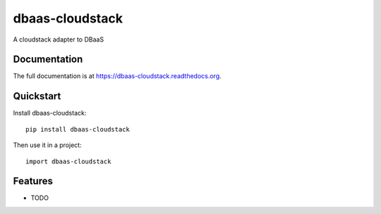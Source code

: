 =============================
dbaas-cloudstack
=============================

.. image:: https://badge.fury.io/py/dbaas-cloudstack.png
    :target: https://badge.fury.io/py/dbaas-cloudstack

.. image:: https://travis-ci.org/felippemr/dbaas-cloudstack.png?branch=master
    :target: https://travis-ci.org/felippemr/dbaas-cloudstack

.. image:: https://coveralls.io/repos/felippemr/dbaas-cloudstack/badge.png?branch=master
    :target: https://coveralls.io/r/felippemr/dbaas-cloudstack?branch=master

A cloudstack adapter to DBaaS

Documentation
-------------

The full documentation is at https://dbaas-cloudstack.readthedocs.org.

Quickstart
----------

Install dbaas-cloudstack::

    pip install dbaas-cloudstack

Then use it in a project::

    import dbaas-cloudstack

Features
--------

* TODO